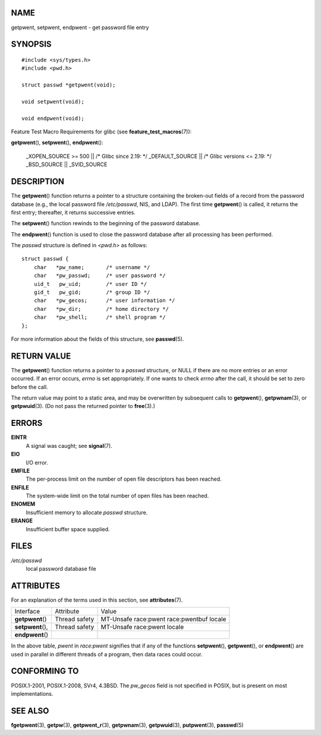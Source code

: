 NAME
====

getpwent, setpwent, endpwent - get password file entry

SYNOPSIS
========

::

   #include <sys/types.h>
   #include <pwd.h>

   struct passwd *getpwent(void);

   void setpwent(void);

   void endpwent(void);

Feature Test Macro Requirements for glibc (see
**feature_test_macros**\ (7)):

**getpwent**\ (), **setpwent**\ (), **endpwent**\ ():

   \_XOPEN_SOURCE >= 500 \|\| /\* Glibc since 2.19: \*/ \_DEFAULT_SOURCE
   \|\| /\* Glibc versions <= 2.19: \*/ \_BSD_SOURCE \|\| \_SVID_SOURCE

DESCRIPTION
===========

The **getpwent**\ () function returns a pointer to a structure
containing the broken-out fields of a record from the password database
(e.g., the local password file */etc/passwd*, NIS, and LDAP). The first
time **getpwent**\ () is called, it returns the first entry; thereafter,
it returns successive entries.

The **setpwent**\ () function rewinds to the beginning of the password
database.

The **endpwent**\ () function is used to close the password database
after all processing has been performed.

The *passwd* structure is defined in *<pwd.h>* as follows:

::

   struct passwd {
       char   *pw_name;       /* username */
       char   *pw_passwd;     /* user password */
       uid_t   pw_uid;        /* user ID */
       gid_t   pw_gid;        /* group ID */
       char   *pw_gecos;      /* user information */
       char   *pw_dir;        /* home directory */
       char   *pw_shell;      /* shell program */
   };

For more information about the fields of this structure, see
**passwd**\ (5).

RETURN VALUE
============

The **getpwent**\ () function returns a pointer to a *passwd* structure,
or NULL if there are no more entries or an error occurred. If an error
occurs, *errno* is set appropriately. If one wants to check *errno*
after the call, it should be set to zero before the call.

The return value may point to a static area, and may be overwritten by
subsequent calls to **getpwent**\ (), **getpwnam**\ (3), or
**getpwuid**\ (3). (Do not pass the returned pointer to **free**\ (3).)

ERRORS
======

**EINTR**
   A signal was caught; see **signal**\ (7).

**EIO**
   I/O error.

**EMFILE**
   The per-process limit on the number of open file descriptors has been
   reached.

**ENFILE**
   The system-wide limit on the total number of open files has been
   reached.

**ENOMEM**
   Insufficient memory to allocate *passwd* structure.

**ERANGE**
   Insufficient buffer space supplied.

FILES
=====

*/etc/passwd*
   local password database file

ATTRIBUTES
==========

For an explanation of the terms used in this section, see
**attributes**\ (7).

================= ============= ===========================
Interface         Attribute     Value
**getpwent**\ ()  Thread safety MT-Unsafe race:pwent
                                race:pwentbuf locale
**setpwent**\ (), Thread safety MT-Unsafe race:pwent locale
**endpwent**\ ()                
================= ============= ===========================

In the above table, *pwent* in *race:pwent* signifies that if any of the
functions **setpwent**\ (), **getpwent**\ (), or **endpwent**\ () are
used in parallel in different threads of a program, then data races
could occur.

CONFORMING TO
=============

POSIX.1-2001, POSIX.1-2008, SVr4, 4.3BSD. The *pw_gecos* field is not
specified in POSIX, but is present on most implementations.

SEE ALSO
========

**fgetpwent**\ (3), **getpw**\ (3), **getpwent_r**\ (3),
**getpwnam**\ (3), **getpwuid**\ (3), **putpwent**\ (3), **passwd**\ (5)
